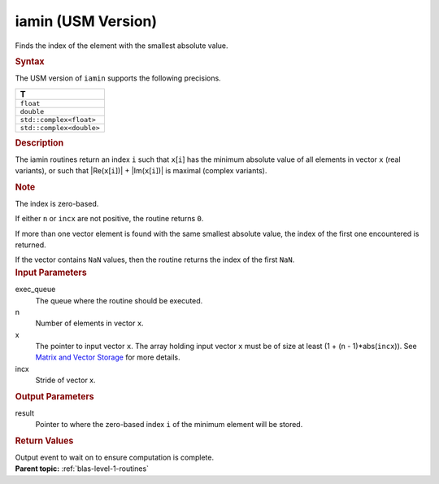 .. _iamin-usm-version:

iamin (USM Version)
===================


.. container::


   Finds the index of the element with the smallest absolute value.


   .. container:: section
      :name: GUID-5D077B60-17B5-4961-AFF7-20D78BFB2A07


      .. rubric:: Syntax
         :class: sectiontitle


      .. container:: dlsyntaxpara


         .. cpp:function::  event iamin(queue &exec_queue, std::int64_t n,         const T \*x, std::int64_t incx, T_res \*result, const         vector_class<event> &dependencies = {})

         The USM version of ``iamin`` supports the following precisions.


         .. list-table:: 
            :header-rows: 1

            * -  T 
            * -  ``float`` 
            * -  ``double`` 
            * -  ``std::complex<float>`` 
            * -  ``std::complex<double>`` 




   .. container:: section
      :name: GUID-A820CE7B-E983-4D8F-A73A-753FD95BD507


      .. rubric:: Description
         :class: sectiontitle


      The iamin routines return an index ``i`` such that ``x``\ [``i``]
      has the minimum absolute value of all elements in vector ``x``
      (real variants), or such that \|Re(``x``\ [``i``])\| +
      \|Im(``x``\ [``i``])\| is maximal (complex variants).


      .. container:: Note


         .. rubric:: Note
            :class: NoteTipHead


         The index is zero-based.


      If either ``n`` or ``incx`` are not positive, the routine returns
      ``0``.


      If more than one vector element is found with the same smallest
      absolute value, the index of the first one encountered is
      returned.


      If the vector contains ``NaN`` values, then the routine returns
      the index of the first ``NaN``.


   .. container:: section
      :name: GUID-A615800D-734E-4997-BB91-1C76AEEE9EC2


      .. rubric:: Input Parameters
         :class: sectiontitle


      exec_queue
         The queue where the routine should be executed.


      n
         Number of elements in vector ``x``.


      x
         The pointer to input vector ``x``. The array holding input
         vector ``x`` must be of size at least (1 + (``n`` -
         1)*abs(``incx``)). See `Matrix and Vector
         Storage <../matrix-storage.html>`__ for
         more details.


      incx
         Stride of vector x.


   .. container:: section
      :name: GUID-2B160DEB-ADBB-4044-8078-4B613A0DA4E1


      .. rubric:: Output Parameters
         :class: sectiontitle


      result
         Pointer to where the zero-based index ``i`` of the minimum
         element will be stored.


   .. container:: section
      :name: GUID-FE9BC089-7D9E-470F-B1B6-2679FBFC249F


      .. rubric:: Return Values
         :name: return-values
         :class: sectiontitle


      Output event to wait on to ensure computation is complete.


.. container:: familylinks


   .. container:: parentlink


      **Parent topic:** :ref:`blas-level-1-routines`
      


